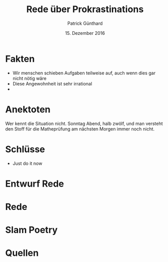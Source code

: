 #+TITLE:Rede über Prokrastinations
#+AUTHOR:Patrick Günthard
#+DATE:15. Dezember 2016


* Fakten

 * Wir menschen schieben Aufgaben teilweise auf, auch wenn dies gar nicht nötig wäre
 * Diese Angewohnheit ist sehr irrational
 * 

* Anektoten

Wer kennt die Situation nicht. Sonntag Abend, halb zwölf, und man versteht den Stoff für die Matheprüfung am nächsten Morgen immer noch nicht.

* Schlüsse
 * Just do it now
* Entwurf Rede

* Rede

* Slam Poetry

* Quellen

[1] Generelle Infos http://www.zeit.de/studium/uni-leben/2013-06/prokrastination-aufschieben-engberding-muenster-tipps
[2] Statistiken http://www.prokrastination.net/umfrage/
